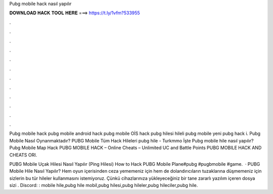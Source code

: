 Pubg mobile hack nasıl yapılır



𝐃𝐎𝐖𝐍𝐋𝐎𝐀𝐃 𝐇𝐀𝐂𝐊 𝐓𝐎𝐎𝐋 𝐇𝐄𝐑𝐄 ===> https://t.ly/1vfm?533955



.



.



.



.



.



.



.



.



.



.



.



.

Pubg mobile hack pubg mobile android hack pubg mobile OİS hack pubg hilesi hileli pubg mobile yeni pubg hack i. Pubg Mobile Nasıl Oynanmaktadır? PUBG Mobile Tüm Hack Hileleri pubg hile - Turkmmo İşte Pubg mobile hile nasıl yapılır?  Pubg Mobile Map Hack PUBG MOBILE HACK – Online Cheats – Unlimited UC and Battle Points PUBG MOBILE HACK AND CHEATS ORI.

PUBG Mobile Uçak Hilesi Nasıl Yapılır (Ping Hilesi) How to Hack PUBG Mobile Plane#pubg #pugbmobile #game.  · PUBG Mobile Hile Nasıl Yapılır? Hem oyun içerisinden ceza yememeniz için hem de dolandırıcıların tuzaklarına düşmemeniz için sizlerin bu tür hileler kullanmasını istemiyoruz. Çünkü cihazlarınıza yükleyeceğiniz bir tane zararlı yazılım içeren dosya sizi . Discord: :  mobile hile,pubg hile mobil,pubg hilesi,pubg hileler,pubg hileciler,pubg hile.
